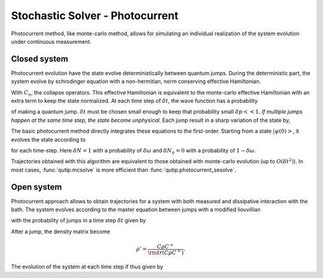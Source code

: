 .. QuTiP
   Copyright (C) 2011-2012, Paul D. Nation & Robert J. Johansson

.. _stochastic_photo:

********************************
Stochastic Solver - Photocurrent
********************************

.. _photocurrent-intro:

Photocurrent method, like monte-carlo method, allows for simulating an
individual realization of the system evolution under continuous measurement.

Closed system
-------------

.. photocurent_Schrodinger_equation

Photocurrent evolution have the state evolve deterministically between quantum jumps.
During the deterministic part, the system evolve by schrodinger equation with a
non-hermitian, norm conserving effective Hamiltonian.

.. math::
	:label: pssesolve_heff

	H_{\rm eff}=H_{\rm sys}+
	\frac{i\hbar}{2}\left( -\sum_{n}C^{+}_{n}C_{n}+ |C_{n} \psi |^2\right).

With :math:`C_{n}`, the collapse operators.
This effective Hamiltonian is equivalent to the monte-carlo effective
Hamiltonian with an extra term to keep the state normalized.
At each time step of :math:`\delta t`, the wave function has a probability

.. math::
	:label: pssesolve_jump_prob

	\delta p_{n} = \left<\psi(t)|C_{n}^{+}C_{n}|\psi(t)\right>  \delta t

of making a quantum jump. :math:`\delta t` must be chosen small enough to keep
that probability small :math:`\delta p << 1`. *If multiple jumps happen at the
same time step, the state become unphysical.*
Each jump result in a sharp variation of the state by,

.. math::
	:label: pssesolve_jump

	\delta \psi = \left( \frac{C_n \psi} {\left| C_n \psi  \right|} - \psi \right)

The basic photocurrent method directly integrates these equations to the first-order.
Starting from a state :math:`\left|\psi(0)\right>`, it evolves the state according to

.. math::
	:label: pssesolve_sde

	\delta \psi(t) = - i H_{\rm sys} \psi(t) \delta t + \sum_n \left(
					 -\frac{C_n^{+} C_n}{2}  \psi(t) \delta t
					 + \frac{ \left| C_n \psi  \right| ^2}{2} \delta t
	                 +  \delta N_n \left( \frac{C_n \psi}
					 {\left| C_n \psi  \right|} - \psi \right)\right),

for each time-step.
Here :math:`\delta N = 1` with a probability of :math:`\delta \omega` and
:math:`\delta N_n = 0` with a probability of :math:`1-\delta \omega`.

Trajectories obtained with this algorithm are equivalent to those obtained with
monte-carlo evolution (up to :math:`O(\delta t^2)`).
In most cases, :func:`qutip.mcsolve` is more efficient than
:func:`qutip.photocurrent_sesolve`.

Open system
-----------
.. photocurent_Master_equation

Photocurrent approach allows to obtain trajectories for a system with
both measured and dissipative interaction with the bath.
The system evolves according to the master equation between jumps with a modified
liouvillian

.. math::
	:label: master_equation

	L_{\rm eff}(\rho(t)) = L_{\rm sys}(\rho(t)) +
	                      \sum_{n}\left(
						  \rm{tr} \left(C_{n}^{+}C_{n}  \rho C_{n}^{+}C_{n} \right)
						  - C_{n}^{+}C_{n}  \rho C_{n}^{+}C_{n} \right),

with the probability of jumps in a time step :math:`\delta t` given by

.. math::
	:label: psmesolve_rate

	\delta p = \rm{tr} \left( C \rho C^{+} \right) \delta t.

After a jump, the density matrix become

.. math::

	\rho' = \frac{C \rho C^{+}}{\rm{tr} \left( C \rho C^{+} \right)}.

The evolution of the system at each time step if thus given by

.. math::
	:label: psmesolve_sde

	\rho(t + \delta t) = \rho(t) + L_{\rm eff}(\rho) \delta t + \delta N
	\left(\frac{C \rho C^{+}}{\rm{tr} \left( C \rho C^{+} \right)} - \rho \right).
